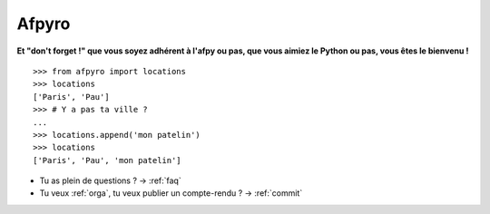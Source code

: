 Afpyro
=======

**Et "don't forget !" que vous soyez adhérent à l'afpy ou pas, que vous aimiez le Python ou pas, vous êtes le bienvenu !**

::
    
    >>> from afpyro import locations                                  
    >>> locations                                                     
    ['Paris', 'Pau']
    >>> # Y a pas ta ville ?                                           
    ... 
    >>> locations.append('mon patelin')
    >>> locations
    ['Paris', 'Pau', 'mon patelin']


* Tu as plein de questions ? -> :ref:`faq`

* Tu veux :ref:`orga`, tu veux publier un compte-rendu ? -> :ref:`commit`
 
